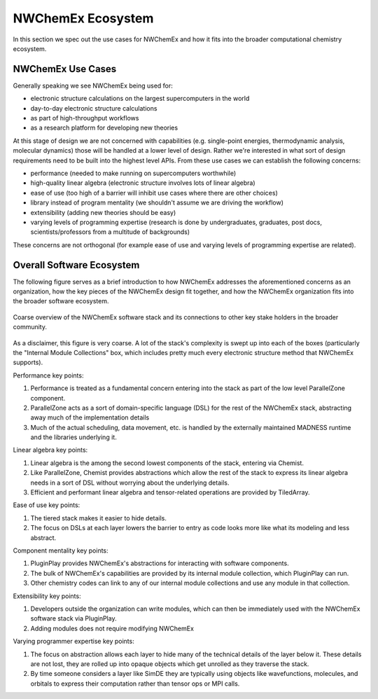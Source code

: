 ##################
NWChemEx Ecosystem
##################

In this section we spec out the use cases for NWChemEx and how it fits into the
broader computational chemistry ecosystem.

******************
NWChemEx Use Cases
******************

Generally speaking we see NWChemEx being used for:

- electronic structure calculations on the largest supercomputers in the world
- day-to-day electronic structure calculations
- as part of high-throughput workflows
- as a research platform for developing new theories

At this stage of design we are not concerned with capabilities (e.g.
single-point energies, thermodynamic analysis, molecular dynamics) those will be
handled at a lower level of design. Rather we're interested in what sort of
design requirements need to be built into the highest level APIs. From these
use cases we can establish the following concerns:

- performance (needed to make running on supercomputers worthwhile)
- high-quality linear algebra (electronic structure involves lots of
  linear algebra)
- ease of use (too high of a barrier will inhibit use cases where there are
  other choices)
- library instead of program mentality (we shouldn't assume we are driving the
  workflow)
- extensibility (adding new theories should be easy)
- varying levels of programming expertise (research is done by undergraduates,
  graduates, post docs, scientists/professors from a multitude of backgrounds)

These concerns are not orthogonal (for example ease of use and varying levels of
programming expertise are related).

**************************
Overall Software Ecosystem
**************************

The following figure serves as a brief introduction to how NWChemEx addresses
the aforementioned concerns as an organization, how the key pieces of the
NWChemEx design fit together, and how the NWChemEx organization fits into the
broader software ecosystem.

.. figure:: nwx_ecosystem.png
   :figwidth: 100%
   :align: center

   Coarse overview of the NWChemEx software stack and its connections to other
   key stake holders in the broader community.

As a disclaimer, this figure is very coarse. A lot of the stack's complexity is
swept up into each of the boxes (particularly the "Internal Module Collections"
box, which includes pretty much every electronic structure method that NWChemEx
supports).

Performance key points:

#. Performance is treated as a fundamental concern entering into the stack as
   part of the low level ParallelZone component.
#. ParallelZone acts as a sort of domain-specific language (DSL) for the rest of
   the NWChemEx stack, abstracting away much of the implementation details
#. Much of the actual scheduling, data movement, etc. is handled by the
   externally maintained MADNESS runtime and the libraries underlying it.

Linear algebra key points:

#. Linear algebra is the among the second lowest components of the stack,
   entering via Chemist.
#. Like ParallelZone, Chemist provides abstractions which allow the rest of the
   stack to express its linear algebra needs in a sort of DSL without worrying
   about the underlying details.
#. Efficient and performant linear algebra and tensor-related operations are
   provided by TiledArray.

Ease of use key points:

#. The tiered stack makes it easier to hide details.
#. The focus on DSLs at each layer lowers the barrier to entry as code looks
   more like what its modeling and less abstract.


Component mentality key points:

#. PluginPlay provides NWChemEx's abstractions for interacting with software
   components.
#. The bulk of NWChemEx's capabilities are provided by its internal module
   collection, which PluginPlay can run.
#. Other chemistry codes can link to any of our internal module collections and
   use any module in that collection.

Extensibility key points:

#. Developers outside the organization can write modules, which can then be
   immediately used with the NWChemEx software stack via PluginPlay.
#. Adding modules does not require modifying NWChemEx

Varying programmer expertise key points:

#. The focus on abstraction allows each layer to hide many of the technical
   details of the layer below it. These details are not lost, they are rolled up
   into opaque objects which get unrolled as they traverse the stack.
#. By time someone considers a layer like SimDE they are typically using objects
   like wavefunctions, molecules, and orbitals to express their computation
   rather than tensor ops or MPI calls.
